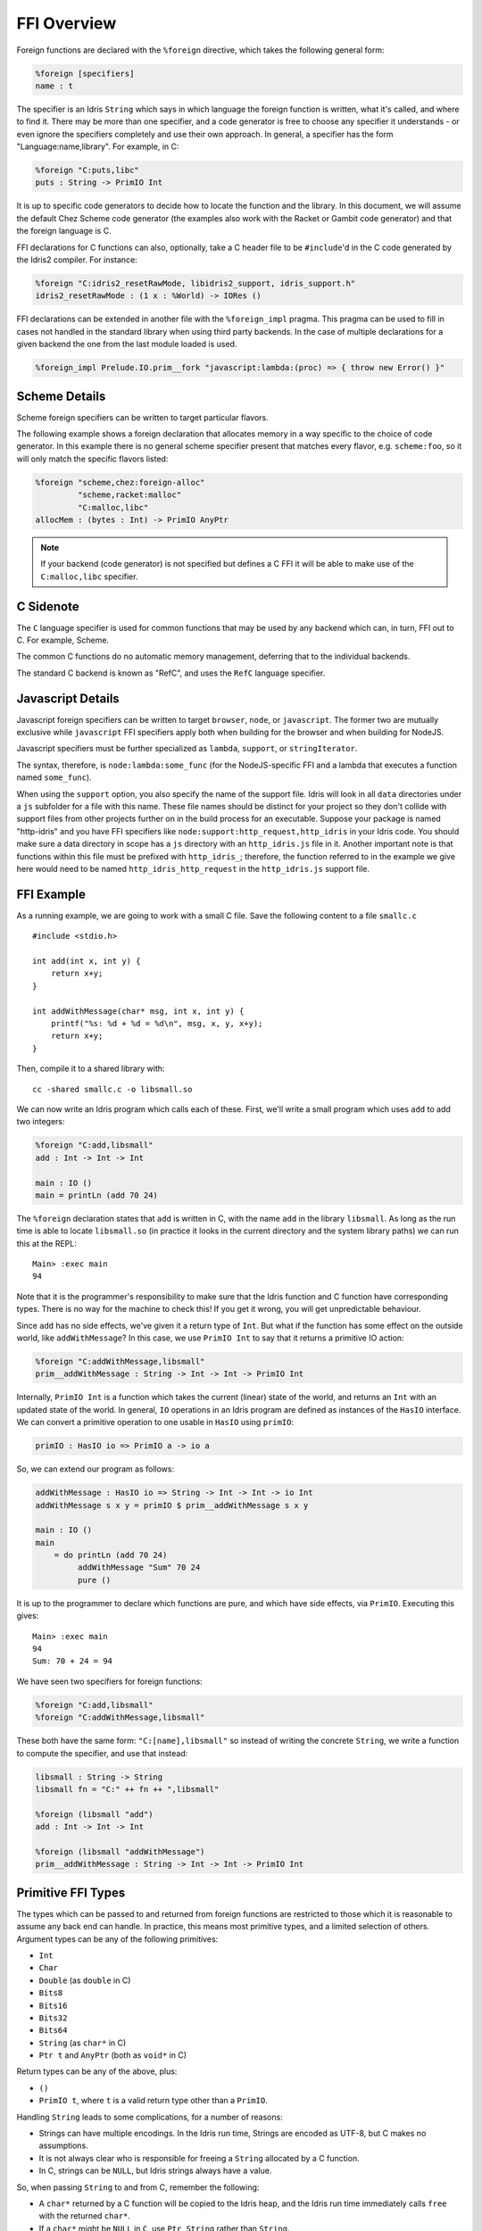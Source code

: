 .. _ffi-overview:

************
FFI Overview
************

Foreign functions are declared with the ``%foreign`` directive, which takes the
following general form:

.. code-block:: idris

    %foreign [specifiers]
    name : t

The specifier is an Idris ``String`` which says in which language the foreign
function is written, what it's called, and where to find it. There may be more
than one specifier, and a code generator is free to choose any specifier it
understands - or even ignore the specifiers completely and use their own
approach. In general, a specifier has the form "Language:name,library". For
example, in C:

.. code-block:: idris

    %foreign "C:puts,libc"
    puts : String -> PrimIO Int

It is up to specific code generators to decide how to locate the function and
the library. In this document, we will assume the default Chez Scheme code
generator (the examples also work with the Racket or Gambit code generator) and
that the foreign language is C.

FFI declarations for C functions can also, optionally, take a C header file to
be ``#include``'d in the C code generated by the Idris2 compiler. For instance:

.. code-block:: idris

    %foreign "C:idris2_resetRawMode, libidris2_support, idris_support.h"
    idris2_resetRawMode : (1 x : %World) -> IORes ()

FFI declarations can be extended in another file with the ``%foreign_impl`` pragma.
This pragma can be used to fill in cases not handled in the standard library when
using third party backends. In the case of multiple declarations for a given backend
the one from the last module loaded is used.

.. code-block:: idris

    %foreign_impl Prelude.IO.prim__fork "javascript:lambda:(proc) => { throw new Error() }"

Scheme Details
---------------

Scheme foreign specifiers can be written to target particular flavors.

The following example shows a foreign declaration that allocates memory in a
way specific to the choice of code generator. In this example there is no
general scheme specifier present that matches every flavor, e.g.
``scheme:foo``, so it  will only match the specific flavors listed:

.. code-block:: idris

    %foreign "scheme,chez:foreign-alloc"
             "scheme,racket:malloc"
             "C:malloc,libc"
    allocMem : (bytes : Int) -> PrimIO AnyPtr

.. note::
    If your backend (code generator) is not specified but defines a C FFI
    it will be able to make use of the ``C:malloc,libc`` specifier.

C Sidenote
----------

The ``C`` language specifier is used for common functions that may be used by
any backend which can, in turn, FFI out to C. For example, Scheme.

The common C functions do no automatic memory management, deferring that to
the individual backends.

The standard C backend is known as "RefC", and uses the ``RefC`` language
specifier.

Javascript Details
-------------------

Javascript foreign specifiers can be written to target ``browser``, ``node``,
or ``javascript``. The former two are mutually exclusive while ``javascript``
FFI specifiers apply both when building for the browser and when building for
NodeJS.

Javascript specifiers must be further specialized as ``lambda``, ``support``,
or ``stringIterator``.

The syntax, therefore, is ``node:lambda:some_func`` (for the NodeJS-specific
FFI and a lambda that executes a function named ``some_func``).

When using the ``support`` option, you also specify the name of the support
file. Idris will look in all ``data`` directories under a ``js`` subfolder
for a file with this name. These file names should be distinct for your
project so they don't collide with support files from other projects
further on in the build process for an executable. Suppose your package is
named "http-idris" and you have FFI specifiers like
``node:support:http_request,http_idris`` in your Idris code. You should make
sure a data directory in scope has a ``js`` directory with an
``http_idris.js`` file in it. Another important note is that functions
within this file must be prefixed with ``http_idris_``; therefore, the
function referred to in the example we give here would need to be named
``http_idris_http_request`` in the ``http_idris.js`` support file.

FFI Example
-----------

As a running example, we are going to work with a small C file. Save the
following content to a file ``smallc.c``

::

    #include <stdio.h>

    int add(int x, int y) {
        return x+y;
    }

    int addWithMessage(char* msg, int x, int y) {
        printf("%s: %d + %d = %d\n", msg, x, y, x+y);
        return x+y;
    }

Then, compile it to a shared library with::

    cc -shared smallc.c -o libsmall.so

We can now write an Idris program which calls each of these. First, we'll
write a small program which uses ``add`` to add two integers:

.. code-block:: idris

    %foreign "C:add,libsmall"
    add : Int -> Int -> Int

    main : IO ()
    main = printLn (add 70 24)

The ``%foreign`` declaration states that ``add`` is written in C, with the
name ``add`` in the library ``libsmall``. As long as the run time is able
to locate ``libsmall.so`` (in practice it looks in the current directory and
the system library paths) we can run this at the REPL:

::

    Main> :exec main
    94

Note that it is the programmer's responsibility to make sure that the
Idris function and C function have corresponding types. There is no way for
the machine to check this! If you get it wrong, you will get unpredictable
behaviour.

Since ``add`` has no side effects, we've given it a return type of ``Int``.
But what if the function has some effect on the outside world, like
``addWithMessage``? In this case, we use ``PrimIO Int`` to say that it
returns a primitive IO action:

.. code-block:: idris

    %foreign "C:addWithMessage,libsmall"
    prim__addWithMessage : String -> Int -> Int -> PrimIO Int

Internally, ``PrimIO Int`` is a function which takes the current (linear)
state of the world, and returns an ``Int`` with an updated state of the world.
In general, ``IO`` operations in an Idris program are defined as instances
of the ``HasIO`` interface. We can convert a primitive operation to one usable
in ``HasIO`` using ``primIO``:

.. code-block:: idris

    primIO : HasIO io => PrimIO a -> io a

So, we can extend our program as follows:

.. code-block:: idris

  addWithMessage : HasIO io => String -> Int -> Int -> io Int
  addWithMessage s x y = primIO $ prim__addWithMessage s x y

  main : IO ()
  main
      = do printLn (add 70 24)
           addWithMessage "Sum" 70 24
           pure ()

It is up to the programmer to declare which functions are pure, and which have
side effects, via ``PrimIO``. Executing this gives:

::

    Main> :exec main
    94
    Sum: 70 + 24 = 94

We have seen two specifiers for foreign functions:

.. code-block:: idris

    %foreign "C:add,libsmall"
    %foreign "C:addWithMessage,libsmall"

These both have the same form: ``"C:[name],libsmall"`` so instead of writing
the concrete ``String``, we write a function to compute the specifier, and
use that instead:

.. code-block:: idris

    libsmall : String -> String
    libsmall fn = "C:" ++ fn ++ ",libsmall"

    %foreign (libsmall "add")
    add : Int -> Int -> Int

    %foreign (libsmall "addWithMessage")
    prim__addWithMessage : String -> Int -> Int -> PrimIO Int

.. _sect-ffi-string:

Primitive FFI Types
-------------------

The types which can be passed to and returned from foreign functions are
restricted to those which it is reasonable to assume any back end can handle.
In practice, this means most primitive types, and a limited selection of
others.  Argument types can be any of the following primitives:

* ``Int``
* ``Char``
* ``Double`` (as ``double`` in C)
* ``Bits8``
* ``Bits16``
* ``Bits32``
* ``Bits64``
* ``String`` (as ``char*`` in C)
* ``Ptr t`` and ``AnyPtr`` (both as ``void*`` in C)

Return types can be any of the above, plus:

* ``()``
* ``PrimIO t``, where ``t`` is a valid return type other than a ``PrimIO``.

Handling ``String`` leads to some complications, for a number of reasons:

* Strings can have multiple encodings. In the Idris run time, Strings are
  encoded as UTF-8, but C makes no assumptions.
* It is not always clear who is responsible for freeing a ``String`` allocated
  by a C function.
* In C, strings can be ``NULL``, but Idris strings always have a value.

So, when passing ``String`` to and from C, remember the following:

* A ``char*`` returned by a C function will be copied to the Idris heap, and
  the Idris run time immediately calls ``free`` with the returned ``char*``.
* If a ``char*`` might be ``NULL`` in ``C``, use ``Ptr String`` rather than
  ``String``.

When using ``Ptr String``, the value will be passed as a ``void*``, and
therefore not accessible directly by Idris code. This is to protect against
accidentally trying to use ``NULL`` as a ``String``. You can nevertheless
work with them and convert to ``String`` via foreign functions of the following
form:

::

    char* getString(void *p) {
        return (char*)p;
    }

    void* mkString(char* str) {
        return (void*)str;
    }

    int isNullString(void* str) {
        return str == NULL;
    }

For an example, see the sample :ref:`sect-readline` bindings.

Additionally, foreign functions can take *callbacks*, and take and return
C ``struct`` pointers.

.. _sect-callbacks:

Callbacks
---------

It is often useful in C for a function to take a *callback*, that is a function
which is called after doing some work. For example, we can write a function
which takes a callback that takes a ``char*`` and an ``int`` and returns a
``char*``, in C, as follows (added to ``smallc.c`` above):

::

    typedef char*(*StringFn)(char*, int);

    char* applyFn(char* x, int y, StringFn f) {
        printf("Applying callback to %s %d\n", x, y);
        return f(x, y);
    }

Then, we can access this from Idris by declaring it as a ``%foreign`` function
and wrapping it in the ``HasIO`` interface, with the C function calling the
Idris function as the callback:

.. code-block:: idris

    %foreign (libsmall "applyFn")
    prim__applyFn : String -> Int -> (String -> Int -> String) -> PrimIO String

    applyFn : HasIO io =>
              String -> Int -> (String -> Int -> String) -> io String
    applyFn c i f = primIO $ prim__applyFn c i f

For example, we can try this as follows:

.. code-block:: idris

    pluralise : String -> Int -> String
    pluralise str x
        = show x ++ " " ++
                 if x == 1
                    then str
                    else str ++ "s"

    main : IO ()
    main
        = do str1 <- applyFn "Biscuit" 10 pluralise
             putStrLn str1
             str2 <- applyFn "Tree" 1 pluralise
             putStrLn str2

As a variant, the callback could have a side effect:

.. code-block:: idris

    %foreign (libsmall "applyFn")
    prim__applyFnIO : String -> Int -> (String -> Int -> PrimIO String) ->
                     PrimIO String

This is a little more fiddly to lift to a ``HasIO`` function,
due to the callback, but we can do so using ``toPrim : IO a -> PrimIO a``:

.. code-block:: idris

    applyFnIO : HasIO io =>
                String -> Int -> (String -> Int -> IO String) -> io String
    applyFnIO c i f = primIO $ prim__applyFnIO c i (\s, i => toPrim $ f s i)

Note that the callback is explicitly in ``IO`` here, since ``HasIO`` doesn't
have a general method for extracting the primitive ``IO`` operation.

For example, we can extend the above ``pluralise`` example to print a message
in the callback:

.. code-block:: idris

    pluralise : String -> Int -> IO String
    pluralise str x
        = do putStrLn "Pluralising"
             pure $ show x ++ " " ++
                    if x == 1
                       then str
                       else str ++ "s"

    main : IO ()
    main
        = do str1 <- applyFnIO "Biscuit" 10 pluralise
             putStrLn str1
             str2 <- applyFnIO "Tree" 1 pluralise
             putStrLn str2

Structs
-------

Many C APIs pass around more complex data structures, as a ``struct``.
We do not aim to be completely general in the C types we support, because
this will make it harder to write code which is portable across multiple
back ends. However, it is still often useful to be able to access a ``struct``
directly. For example, add the following to the top of ``smallc.c``, and
rebuild ``libsmall.so``:

::

    #include <stdlib.h>

    typedef struct {
        int x;
        int y;
    } point;

    point* mkPoint(int x, int y) {
        point* pt = malloc(sizeof(point));
        pt->x = x;
        pt->y = y;
        return pt;
    }

    void freePoint(point* pt) {
        free(pt);
    }

We can define a type for accessing ``point`` in Idris by importing
``System.FFI`` and using the ``Struct`` type, as follows:

.. code-block:: idris

    Point : Type
    Point = Struct "point" [("x", Int), ("y", Int)]

    %foreign (libsmall "mkPoint")
    mkPoint : Int -> Int -> Point

    %foreign (libsmall "freePoint")
    prim__freePoint : Point -> PrimIO ()

    freePoint : Point -> IO ()
    freePoint p = primIO $ prim__freePoint p

The ``Point`` type in Idris now corresponds to ``point*`` in C.

**Important**: ``Struct`` types must define all fields of the C ``struct``.
Partial definitions will fail with memory access errors.

Fields can be read and written using the following, also from ``System.FFI``:

.. code-block:: idris

    getField : Struct s fs -> (n : String) ->
               FieldType n ty fs => ty
    setField : Struct s fs -> (n : String) ->
               FieldType n ty fs => ty -> IO ()

Notice that fields are accessed by name, and must be available in the
struct, given the constraint ``FieldType n ty fs``, which states that the
field named ``n`` has type ``ty`` in the structure fields ``fs``.
So, we can display a ``Point`` as follows by accessing the fields directly:

.. code-block:: idris

    showPoint : Point -> String
    showPoint pt
        = let x : Int = getField pt "x"
              y : Int = getField pt "y" in
              show (x, y)

And, as a complete example, we can initialise, update, display and
delete a ``Point`` as follows:

.. code-block:: idris

    main : IO ()
    main = do let pt = mkPoint 20 30
              setField pt "x" (the Int 40)
              putStrLn $ showPoint pt
              freePoint pt

The field types of a ``Struct`` can be any of the following:

* ``Int``
* ``Char``
* ``Double`` (``double`` in C)
* ``Bits8``
* ``Bits16``
* ``Bits32``
* ``Bits64``
* ``Ptr a`` or ``AnyPtr`` (``void*`` in C)
* Another ``Struct``, which is a pointer to a ``struct`` in C

Note that this doesn't include ``String`` or function types! This is primarily
because these aren't directly supported by the Chez back end. However, you can
use another pointer type and convert. For example, assuming you have, in C:

::

    typedef struct {
        char* name;
        point* pt;
    } namedpoint;

You can represent this in Idris as:

::

    NamedPoint : Type
    NamedPoint
        = Struct "namedpoint"
                   [("name", Ptr String),
                   ("pt", Point)]

That is, using a ``Ptr String`` instead of a ``String`` directly. Then you
can convert between a ``void*`` and a ``char*`` in C:

::

    char* getString(void *p) {
        return (char*)p;
    }

...and use this to convert to a ``String`` in Idris:

.. code-block:: idris

    %foreign (pfn "getString")
    getString : Ptr String -> String


Finalisers
----------

In some libraries, a foreign function creates a pointer and the caller is
responsible for freeing it. In this case, you can make an explicit foreign
call to ``free``. However, this is not always convenient, or even possible.
Instead, you can ask the Idris run-time to be responsible for freeing the
pointer when it is no longer accessible, using ``onCollect`` (or its
typeless variant ``onCollectAny``) defined in the Prelude:

.. code-block:: idris

    onCollect : Ptr t -> (Ptr t -> IO ()) -> IO (GCPtr t)
    onCollectAny : AnyPtr -> (AnyPtr -> IO ()) -> IO GCAnyPtr

A ``GCPtr t`` behaves exactly like ``Ptr t`` when passed to a foreign
function (and, similarly, ``GCAnyPtr`` behaves like ``AnyPtr``). A foreign
function cannot return a ``GCPtr`` however, because then we can no longer
assume the pointer is completely managed by the Idris run-time.

The finaliser is called either when the garbage collector determines that
the pointer is no longer accessible, or at the end of execution.

Note that finalisers might not be supported by all back ends, since they depend
on the facilities offered by a specific back end's run time system. They are
certainly supported in the Chez Scheme and Racket back ends.

